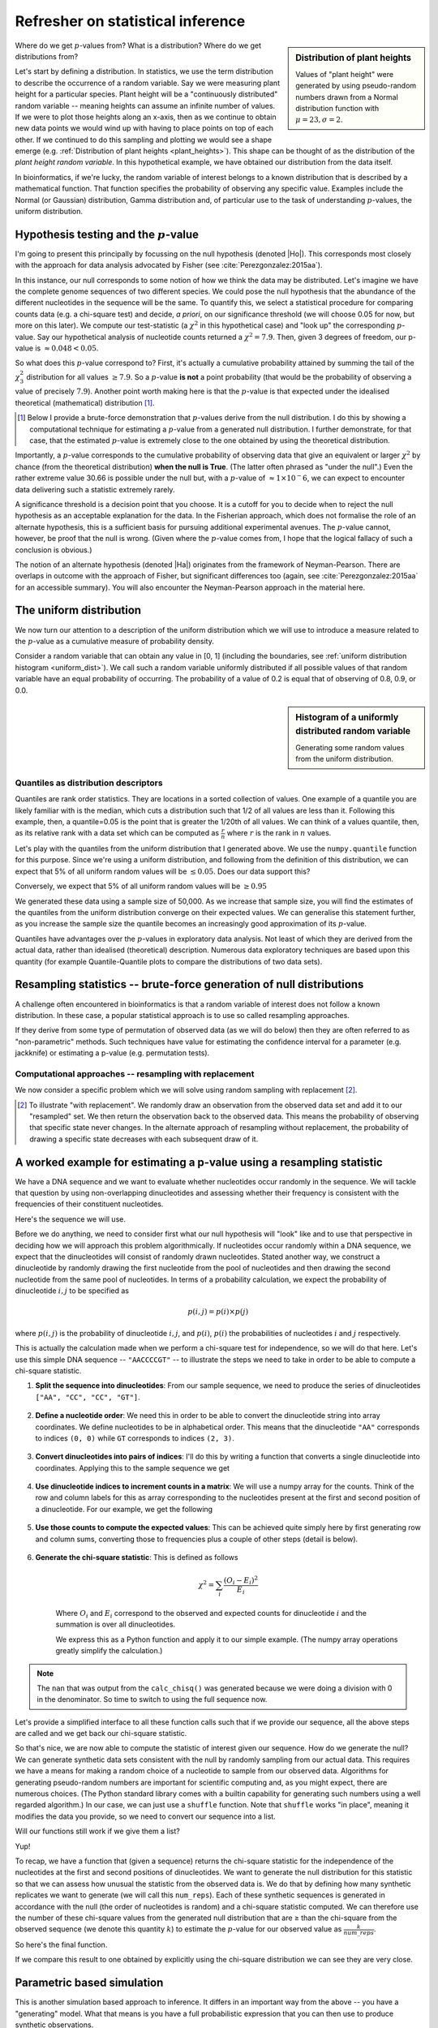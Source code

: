 Refresher on statistical inference
==================================

.. todo:: the null has fewer parameters than the alt

.. sidebar:: Distribution of plant heights
    :name: plant_heights

    .. jupyter-execute::
        :hide-code:

        import plotly.express as px
        from numpy.random import normal

        x_norm = normal(loc=23, scale=2.0, size=50000)
        fig = px.histogram(x=x_norm, histnorm="probability", height=300, width=400)
        fig.layout.xaxis.title = "Plant Height"
        fig.layout.yaxis.title = "Probability"
        fig.layout.title = "Simulated Plant Heights"
        fig.show()

    Values of "plant height" were generated by using pseudo-random numbers drawn from a Normal distribution function with :math:`\mu=23,\sigma=2`.

Where do we get :math:`p`-values from? What is a distribution? Where do we get distributions from?

.. index:: statistical distribution

Let's start by defining a distribution. In statistics, we use the term distribution to describe the occurrence of a random variable. Say we were measuring plant height for a particular species. Plant height will be a "continuously distributed" random variable -- meaning heights can assume an infinite number of values. If we were to plot those heights along an x-axis, then as we continue to obtain new data points we would wind up with having to place points on top of each other. If we continued to do this sampling and plotting we would see a shape emerge (e.g. :ref:`Distribution of plant heights <plant_heights>`). This shape can be thought of as the distribution of the *plant height random variable*. In this hypothetical example, we have obtained our distribution from the data itself.

In bioinformatics, if we're lucky, the random variable of interest belongs to a known distribution that is described by a mathematical function. That function specifies the probability of observing any specific value. Examples include the Normal (or Gaussian) distribution, Gamma distribution and, of particular use to the task of understanding :math:`p`-values, the uniform distribution.

.. index::
    pair: uniform; statistical distribution

.. index:: hypothesis testing, |Ho|

Hypothesis testing and the :math:`p`-value
------------------------------------------

I'm going to present this principally by focussing on the null hypothesis (denoted |Ho|). This corresponds most closely with the approach for data analysis advocated by Fisher (see :cite:`Perezgonzalez:2015aa`).

In this instance, our null corresponds to some notion of how we think the data may be distributed. Let's imagine we have the complete genome sequences of two different species. We could pose the null hypothesis that the abundance of the different nucleotides in the sequence will be the same. To quantify this, we select a statistical procedure for comparing counts data (e.g. a chi-square test) and decide, *a priori*, on our significance threshold (we will choose 0.05 for now, but more on this later). We compute our test-statistic (a :math:`\chi^2` in this hypothetical case) and "look up" the corresponding :math:`p`-value. Say our hypothetical analysis of nucleotide counts returned a :math:`\chi^2=7.9`. Then, given 3 degrees of freedom, our p-value is :math:`\approx 0.048<0.05`.

So what does this :math:`p`-value correspond to? First, it's actually a cumulative probability attained by summing the tail of the :math:`\chi^2_3` distribution for all values :math:`\ge 7.9`. So a :math:`p`-value **is not** a point probability (that would be the probability of observing a value of precisely :math:`7.9`). Another point worth making here is that the :math:`p`-value is that expected under the idealised theoretical (mathematical) distribution [1]_.

.. [1] Below I provide a brute-force demonstration that :math:`p`-values derive from the null distribution. I do this by showing a computational technique for estimating a :math:`p`-value from a generated null distribution. I further demonstrate, for that case, that the estimated :math:`p`-value is extremely close to the one obtained by using the theoretical distribution.

Importantly, a :math:`p`-value corresponds to the cumulative probability of observing data that give an equivalent or larger :math:`\chi^2` by chance (from the theoretical distribution) **when the null is True**. (The latter often phrased as "under the null".) Even the rather extreme value 30.66 is possible under the null but, with a :math:`p`-value of :math:`\approx 1\times10^-6`, we can expect to encounter data delivering such a statistic extremely rarely.

A significance threshold is a decision point that you choose. It is a cutoff for you to decide when to reject the null hypothesis as an acceptable explanation for the data. In the Fisherian approach, which does not formalise the role of an alternate hypothesis, this is a sufficient basis for pursuing additional experimental avenues. The :math:`p`-value cannot, however, be proof that the null is wrong. (Given where the :math:`p`-value comes from, I hope that the logical fallacy of such a conclusion is obvious.)

The notion of an alternate hypothesis (denoted |Ha|) originates from the framework of Neyman-Pearson. There are overlaps in outcome with the approach of Fisher, but significant differences too (again, see :cite:`Perezgonzalez:2015aa` for an accessible summary). You will also encounter the Neyman-Pearson approach in the material here.

The uniform distribution
------------------------

We now turn our attention to a description of the uniform distribution which we will use to introduce a measure related to the :math:`p`-value as a cumulative measure of probability density.

Consider a random variable that can obtain any value in [0, 1] (including the boundaries, see :ref:`uniform distribution histogram <uniform_dist>`). We call such a random variable uniformly distributed if all possible values of that random variable have an equal probability of occurring. The probability of a value of 0.2 is equal that of observing of 0.8, 0.9, or 0.0.

.. sidebar:: Histogram of a uniformly distributed random variable
    :name: uniform_dist
    
    Generating some random values from the uniform distribution.
    
    .. jupyter-execute::

        from numpy.random import rand

        x_uniform = rand(50000)
    
    .. jupyter-execute::
        :hide-code:

        import plotly.express as px

        fig = px.histogram(x=x_uniform, histnorm="probability", height=300, width=400)
        fig.layout.xaxis.title = "A Statistic"
        fig.layout.xaxis.range = (0, 1)
        fig.layout.yaxis.title = "Probability"
        fig.show()

.. index::
    pair: quantile; distribution

Quantiles as distribution descriptors
^^^^^^^^^^^^^^^^^^^^^^^^^^^^^^^^^^^^^

Quantiles are rank order statistics. They are locations in a sorted collection of values. One example of a quantile you are likely familiar with is the median, which cuts a distribution such that 1/2 of all values are less than it. Following this example, then, a quantile=0.05 is the point that is greater the 1/20th of all values. We can think of a values quantile, then, as its relative rank with a data set which can be computed as :math:`\frac{r}{n}` where :math:`r` is the rank in :math:`n` values.

Let's play with the quantiles from the uniform distribution that I generated above. We use the ``numpy.quantile`` function for this purpose. Since we're using a uniform distribution, and following from the definition of this distribution, we can expect that 5% of all uniform random values will be :math:`\le 0.05`. Does our data support this?

.. jupyter-execute::

    from numpy import quantile
    
    quantile(x_uniform, 0.05)

Conversely, we expect that 5% of all uniform random values will be :math:`\ge 0.95`

.. jupyter-execute::

    1 - quantile(x_uniform, 0.95)

We generated these data using a sample size of 50,000. As we increase that sample size, you will find the estimates of the quantiles from the uniform distribution converge on their expected values. We can generalise this statement further, as you increase the sample size the quantile becomes an increasingly good approximation of its :math:`p`-value.

Quantiles have advantages over the :math:`p`-values in exploratory data analysis. Not least of which they are derived from the actual data, rather than idealised (theoretical) description. Numerous data exploratory techniques are based upon this quantity (for example Quantile-Quantile plots to compare the distributions of two data sets).

.. index:: resampling statistic

Resampling statistics -- brute-force generation of null distributions
---------------------------------------------------------------------

A challenge often encountered in bioinformatics is that a random variable of interest does not follow a known distribution. In these case, a popular statistical approach is to use so called resampling approaches.

If they derive from some type of permutation of observed data (as we will do below) then they are often referred to as "non-parametric" methods. Such techniques have value for estimating the confidence interval for a parameter (e.g. jackknife) or estimating a p-value (e.g. permutation tests).

Computational approaches -- resampling with replacement
^^^^^^^^^^^^^^^^^^^^^^^^^^^^^^^^^^^^^^^^^^^^^^^^^^^^^^^

We now consider a specific problem which we will solve using random sampling with replacement [2]_.

.. [2] To illustrate "with replacement". We randomly draw an observation from the observed data set and add it to our "resampled" set. We then return the observation back to the observed data. This means the probability of observing that specific state never changes. In the alternate approach of resampling without replacement, the probability of drawing a specific state decreases with each subsequent draw of it.

A worked example for estimating a p-value using a resampling statistic
----------------------------------------------------------------------

We have a DNA sequence and we want to evaluate whether nucleotides occur randomly in the sequence. We will tackle that question by using non-overlapping dinucleotides and assessing whether their frequency is consistent with the frequencies of their constituent nucleotides.

Here's the sequence we will use.

.. jupyter-execute::

    seq = [
        "ATGAAATCCAACCAAGAGCGGAGCAACGAATGCCTGCCTCCCAAGAAGCG",
        "CGAGATCCCCGCCACCAGCCGGTCCTCCGAGGAGAAGGCCCCTACCCTGC",
        "CCAGCGACAACCACCGGGTGGAGGGCACAGCATGGCTCCCGGGCAACCCT",
        "GGTGGCCGGGGCCACGGGGGCGGGAGGCATGGGCCGGCAGGGACCTCGGT",
        "GGAGCTTGGTTTACAACAGGGAATAGGTTTACACAAAGCATTGTCCACAG",
        "GGCTGGACTACTCCCCGCCCAGCGCTCCCAGGTCTGTCCCCGTGGCCACC",
        "ACGCTGCCTGCCGCGTACGCCACCCCGCAGCCAGGGACCCCGGTGTCCCC",
        "CGTGCAGTACGCTCACCTGCCGCACACCTTCCAGTTCATTGGGTCCTCCC",
        "AATACAGTGGAACCTATGCCAGCTTCATCCCATCACAGCTGATCCCCCCA",
        "ACCGCCAACCCCGTCACCAGTGCAGTGGCCTCGGCCGCAGGGGCCACCAC",
        "TCCATCCCAGCGCTCCCAGCTGGAGGCCTATTCCACTCTGCTGGCCAACA",
        "TGGGCAGTCTGAGCCAGACGCCGGGACACAAGGCTGAGCAGCAGCAGCAG",
    ]
    seq = "".join(seq)

Before we do anything, we need to consider first what our null hypothesis will "look" like and to use that perspective in deciding how we will approach this problem algorithmically. If nucleotides occur randomly within a DNA sequence, we expect that the dinucleotides will consist of randomly drawn nucleotides. Stated another way, we construct a dinucleotide by randomly drawing the first nucleotide from the pool of nucleotides and then drawing the second nucleotide from the same pool of nucleotides. In terms of a probability calculation, we expect the probability of dinucleotide :math:`i, j` to be specified as

.. math::

    p(i,j) = p(i)\times p(j)

where :math:`p(i,j)` is the probability of dinucleotide :math:`i,j`, and :math:`p(i)`, :math:`p(i)` the probabilities of nucleotides :math:`i` and :math:`j` respectively.

This is actually the calculation made when we perform a chi-square test for independence, so we will do that here. Let's use this simple DNA sequence -- ``"AACCCCGT"`` -- to illustrate the steps we need to take in order to be able to compute a chi-square statistic.

#. **Split the sequence into dinucleotides**: From our sample sequence, we need to produce the series of dinucleotides ``["AA", "CC", "CC", "GT"]``.

    .. jupyter-execute::

        def seq_to_dinucs(seq):
            seq = "".join(seq)
            dinucs = [seq[i: i + 2] for i in range(0, len(seq) - 1, 2)]
            return dinucs
    
        dinucs = seq_to_dinucs("AACCCCGT")

#. **Define a nucleotide order**: We need this in order to be able to convert the dinucleotide string into array coordinates. We define nucleotides to be in alphabetical order. This means that the dinucleotide ``"AA"`` corresponds to indices ``(0, 0)`` while ``GT`` corresponds to indices ``(2, 3)``.

    .. jupyter-execute::
    
        nucleotide_order = "ACGT"

#. **Convert dinucleotides into pairs of indices**: I'll do this by writing a function that converts a single dinucleotide into coordinates. Applying this to the sample sequence we get

    .. jupyter-execute::
    
        def dinuc_to_indices(dinuc):
            return tuple(nucleotide_order.index(nuc) for nuc in dinuc)
        
        coords = [dinuc_to_indices(dinuc) for dinuc in dinucs]
        coords

#. **Use dinucleotide indices to increment counts in a matrix**: We will use a numpy array for the counts. Think of the row and column labels for this as array corresponding to the nucleotides present at the first and second position of a dinucleotide. For our example, we get the following

    .. jupyter-execute::

      from numpy import zeros
  
      def make_counts_matrix(coords):
          counts = zeros((4,4), dtype=int)
          for i, j in coords:
              counts[i, j] += 1
          return counts
      
      observed = make_counts_matrix(coords)
      observed

#. **Use those counts to compute the expected values**: This can be achieved quite simply here by first generating row and column sums, converting those to frequencies plus a couple of other steps (detail is below).

    .. jupyter-execute::
        
        from numpy import outer

        def get_expected(counts):
            total = counts.sum()
            row_sums = counts.sum(axis=1)
            col_sums = counts.sum(axis=0)

            row_probs = row_sums / total
            col_probs = col_sums / total
            expecteds = outer(row_probs, col_probs) * total

            return expecteds
        
        expected = get_expected(observed)
        expected

#. **Generate the chi-square statistic**: This is defined as follows

    .. math::

        \chi^2=\sum_i\frac{(O_i-E_i)^2}{E_i}

    Where :math:`O_i` and :math:`E_i` correspond to the observed and expected counts for dinucleotide :math:`i` and the summation is over all dinucleotides.

    We express this as a Python function and apply it to our simple example. (The numpy array operations greatly simplify the calculation.)
    
    .. jupyter-execute::
    
        def calc_chisq(observed, expected):
            chisq = (observed - expected)**2 / expected
            return chisq.sum()
    
        calc_chisq(observed, expected)

.. note:: The ``nan`` that was output from the ``calc_chisq()`` was generated because we were doing a division with 0 in the denominator. So time to switch to using the full sequence now.

Let's provide a simplified interface to all these function calls such that if we provide our sequence, all the above steps are called and we get back our chi-square statistic.

.. jupyter-execute::

    def chiqsq_independent_nucs(seq):
        dinucs = seq_to_dinucs(seq)
        coords = [dinuc_to_indices(dinuc) for dinuc in dinucs]
        observed = make_counts_matrix(coords)
        expected = get_expected(observed)
        return calc_chisq(observed, expected)

    chiqsq_independent_nucs(seq)

So that's nice, we are now able to compute the statistic of interest given our sequence. How do we generate the null? We can generate synthetic data sets consistent with the null by randomly sampling from our actual data. This requires we have a means for making a random choice of a nucleotide to sample from our observed data. Algorithms for generating pseudo-random numbers are important for scientific computing and, as you might expect, there are numerous choices. (The Python standard library comes with a builtin capability for generating such numbers using a well regarded algorithm.) In our case, we can just use a ``shuffle`` function. Note that ``shuffle`` works "in place", meaning it modifies the data you provide, so we need to convert our sequence into a list.

.. jupyter-execute::

    from numpy.random import shuffle
    
    tmp = list("AACCCCGT")
    shuffle(tmp)
    tmp

Will our functions still work if we give them a list?

.. jupyter-execute::

    chiqsq_independent_nucs(list(seq))

Yup!

To recap, we have a function that (given a sequence) returns the chi-square statistic for the independence of the nucleotides at the first and second positions of dinucleotides. We want to generate the null distribution for this statistic so that we can assess how unusual the statistic from the observed data is. We do that by defining how many synthetic replicates we want to generate (we will call this ``num_reps``). Each of these synthetic sequences is generated in accordance with the null (the order of nucleotides is random) and a chi-square statistic computed. We can therefore use the number of these chi-square values from the generated null distribution that are ≥ than the chi-square from the observed sequence (we denote this quantity :math:`k`) to estimate the :math:`p`-value for our observed value as :math:`\frac{k}{num\_reps}`.

So here's the final function.

.. jupyter-execute::

    def calc_chisq_pval(seq, num_reps):
        obs_stat = chiqsq_independent_nucs(seq)
        seq = list(seq)
        k = 0
        for i in range(num_reps):
            shuffle(seq)
            chisq = chiqsq_independent_nucs(seq)
            if chisq >= obs_stat:
                k += 1
        return k / num_reps

    calc_chisq_pval(seq, 2000)

If we compare this result to one obtained by explicitly using the chi-square distribution we can see they are very close.

.. jupyter-execute::
    :hide-code:

    from cogent3.maths.stats.number import CategoryCounter
    from cogent3.maths.stats.contingency import CategoryCounts

    c = CategoryCounter([(n1, n2) for n1, n2 in seq_to_dinucs(seq)])
    c = CategoryCounts(c)
    c.chisq_test().statistics

Parametric based simulation
---------------------------

This is another simulation based approach to inference. It differs in an important way from the above -- you have a "generating" model. What that means is you have a full probabilistic expression that you can then use to produce synthetic observations.

For the PSSM case, for example, the background model (equiprobable states) is a generating model.

------

.. rubric:: Citations

.. bibliography:: /references.bib
    :filter: docname in docnames
    :style: alpha
